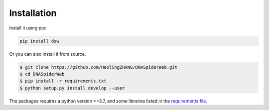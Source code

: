 Installation
============

.. image:: _static/logo.svg

Install it using pip:

.. code-block:: bash

   pip install dsw

Or you can also install it from source.

.. code-block:: bash

   $ git clone https://github.com/HaolingZHANG/DNASpiderWeb.git
   $ cd DNASpiderWeb
   $ pip install -r requirements.txt
   $ python setup.py install develop --user

The packages requires a python version >=3.7, and some libraries listed
in the `requirements file <https://github.com/HaolingZHANG/DNASpiderWeb/blob/main/requirements.txt>`_.
